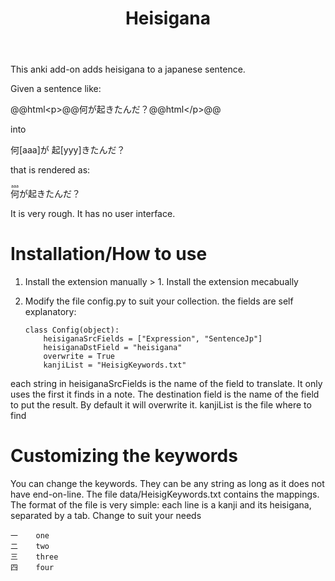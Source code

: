 #+STARTUP: showall
#+STARTUP: lognotestate
#+TAGS: research(r) uvic(u) today(y) todo(t) cooking(c)
#+SEQ_TODO: TODO(t) STARTED(s) DEFERRED(r) CANCELLED(c) | WAITING(w) DELEGATED(d) APPT(a) DONE(d)
#+DRAWERS: HIDDEN STATE
#+ARCHIVE: %s_done::
#+TITLE: Heisigana
#+CATEGORY:
#+PROPERTY: header-args:sql             :engine postgresql  :exports both :cmdline csc370
#+PROPERTY: header-args:sqlite          :db /path/to/db  :colnames yes
#+PROPERTY: header-args:C++             :results output :flags -std=c++14 -Wall --pedantic -Werror
#+PROPERTY: header-args:R               :results output  :colnames yes
#+OPTIONS: ^:nil

This anki add-on adds heisigana to a japanese sentence.

Given a sentence like:

@@html<p>@@何が起きたんだ？@@html</p>@@

into

#+BEGIN_EXPORT html
<p>何[aaa]が 起[yyy]きたんだ？
#+END_EXPORT

that is rendered as:

#+BEGIN_EXPORT html
<p><ruby>何<rt>aaa</rt><ruby>が<ruby>起<rt></rt></ruby>きたんだ？
#+END_EXPORT

It is very rough. It has no user interface.

* Installation/How to use

1. Install the extension manually > 1. Install the extension mecabually

2. Modify the file config.py to suit your collection. the fields are self explanatory:

   #+begin_example
class Config(object):
    heisiganaSrcFields = ["Expression", "SentenceJp"]
    heisiganaDstField = "heisigana"
    overwrite = True
    kanjiList = "HeisigKeywords.txt"
   #+end_example

each string in heisiganaSrcFields is the name of the field to translate.
It only uses the first it finds in a note. The destination field is the name of the field to put the result. By default it will overwrite it.
kanjiList is the file where to find

* Customizing the keywords

You can change the keywords. They can be any string as long as it does not have end-on-line.
 The file data/HeisigKeywords.txt contains the mappings. The format of the file is very simple:
each line is a kanji and its heisigana, separated by a tab. Change to suit your needs

#+begin_example
一    one
二    two
三    three
四    four
#+end_example
